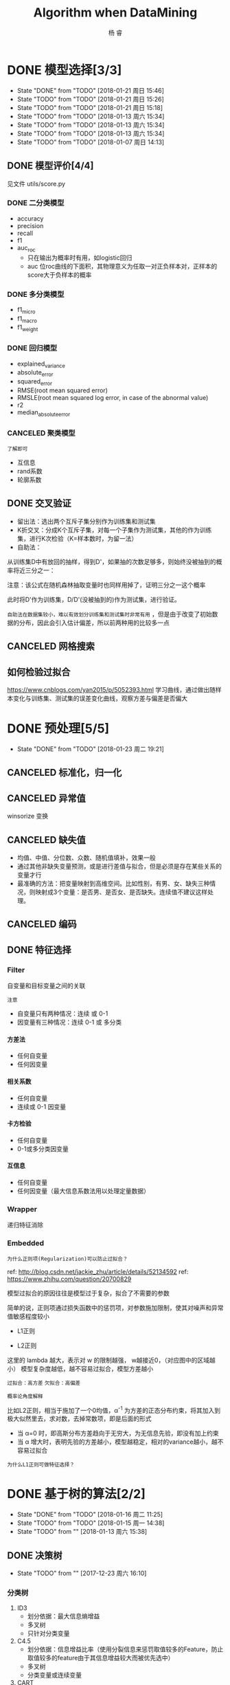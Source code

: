 #+LATEX_HEADER: \newenvironment{lequation}{\begin{equation}\Large}{\end{equation}}
#+ATTR_LATEX: :width 5cm :options angle=90
#+TITLE: Algorithm when DataMining
#+AUTHOR: 杨 睿
#+EMAIL: yangruipis@163.com
#+KEYWORDS: Machine Learning
#+OPTIONS: H:4 toc:t 


* DONE 模型选择[3/3]
- State "DONE"       from "TODO"       [2018-01-21 周日 15:46]
- State "TODO"       from "TODO"       [2018-01-21 周日 15:26]
- State "TODO"       from "TODO"       [2018-01-21 周日 15:18]
- State "TODO"       from "TODO"       [2018-01-13 周六 15:34]
- State "TODO"       from "TODO"       [2018-01-13 周六 15:34]
- State "TODO"       from "TODO"       [2018-01-13 周六 15:34]
- State "TODO"       from "TODO"       [2018-01-07 周日 14:13]

** DONE 模型评价[4/4]
见文件 utils/score.py
*** DONE 二分类模型
- accuracy
- precision
- recall
- f1
- auc_roc
  - 只在输出为概率时有用，如logistic回归
  - auc 位roc曲线的下面积，其物理意义为任取一对正负样本对，正样本的score大于负样本的概率

*** DONE 多分类模型
- f1_micro
- f1_macro
- f1_weight
*** DONE 回归模型
DEADLINE: <2018-01-06 周六>
    - explained_variance
    - absolute_error
    - squared_error
    - RMSE(root mean squared error)
    - RMSLE(root mean squared log error, in case of the abnormal value)
    - r2
    - median_absolute_error
*** CANCELED 聚类模型
~了解即可~
- 互信息
- rand系数
- 轮廓系数
** DONE 交叉验证
- 留出法：选出两个互斥子集分别作为训练集和测试集
- K折交叉：分成K个互斥子集，对每一个子集作为测试集，其他的作为训练集，进行K次检验（K=样本数时，为留一法）
- 自助法：
从训练集D中有放回的抽样，得到D'，如果抽的次数足够多，则始终没被抽到的概率将近三分之一：

\begin{eqnarray}
\nonumber
\lim_{m\rightarrow \infty} ( 1- \frac{1}{m}) ^ m \rightarrow \frac{1}{e} = 0.368
\end{eqnarray}

注意：该公式在随机森林抽取变量时也同样用掉了，证明三分之一这个概率

此时将D'作为训练集，D/D'(没被抽到的)作为测试集，进行验证。

~自助法在数据集较小，难以有效划分训练集和测试集时非常有用~ ，但是由于改变了初始数据的分布，因此会引入估计偏差，所以前两种用的比较多一点

** CANCELED 网格搜索

** 如何检验过拟合
https://www.cnblogs.com/yan2015/p/5052393.html
学习曲线，通过做出随样本变化与训练集、测试集的误差变化曲线，观察方差与偏差是否偏大
* DONE 预处理[5/5]
- State "DONE"       from "TODO"       [2018-01-23 周二 19:21]
** CANCELED 标准化，归一化
** CANCELED 异常值
winsorize 变换
** CANCELED 缺失值
- 均值、中值、分位数、众数、随机值填补，效果一般
- 通过其他非缺失变量预测，或是进行差值与拟合，但是必须是存在某些关系的变量才行
- 最准确的方法：把变量映射到高维空间。比如性别，有男、女、缺失三种情况，则映射成3个变量：是否男、是否女、是否缺失。连续值不建议这样处理。
** CANCELED 编码
** DONE 特征选择
*** Filter
自变量和目标变量之间的关联

=注意=

- 自变量只有两种情况：连续 或 0-1
- 因变量有三种情况：连续  0-1 或 多分类

**** 方差法
- 任何自变量
- 任何因变量
**** 相关系数
- 任何自变量
- 连续或 0-1 因变量
**** 卡方检验
- 任何自变量
- 0-1或多分类因变量
**** 互信息
- 任何自变量
- 任何因变量（最大信息系数法用以处理定量数据）

*** Wrapper
递归特征消除
*** Embedded
=为什么正则项(Regularization)可以防止过拟合？=

ref: http://blog.csdn.net/jackie_zhu/article/details/52134592
ref: https://www.zhihu.com/question/20700829

模型过拟合的原因往往是模型过于复杂，拟合了不需要的参数

简单的说，正则项通过损失函数中的惩罚项，对参数施加限制，使其对噪声和异常值敏感程度较小

- L1正则

\begin{eqnarray}
\nonumber
J = \frac{1}{N}\sum_{i=1}^N (f(x_i) - y_i)^2 + \lambda \sum_{i=1}^N ||w||
\end{eqnarray}

- L2正则

\begin{eqnarray}
\nonumber
J = \frac{1}{N}\sum_{i=1}^N (f(x_i) - y_i)^2 + \lambda \sum_{i=1}^N ||w||^2
\end{eqnarray}


这里的 lambda 越大，表示对 w 的限制越强， w越接近0，（对应图中的区域越小） 模型复杂度越低，越不容易过拟合，模型方差越小

~过拟合：高方差~
~欠拟合：高偏差~

=概率论角度解释=

比如L2正则，相当于施加了一个0均值，α^-1 为方差的正态分布约束，将其加入到极大似然里去，求对数，去掉常数项，即是后面的形式

- 当 α=0 时，即高斯分布方差趋向于无穷大，为无信息先验，即没有加上约束
- 当 α 增大时，表明先验的方差越小，模型越稳定，相对的variance越小，越不容易过拟合

[[file:pics/ridge.png]]


=为什么L1正则可做特征选择？=

[[file:pics/lasso.png]]

* DONE 基于树的算法[2/2]
- State "DONE"       from "TODO"       [2018-01-16 周二 11:25]
- State "TODO"       from "TODO"       [2018-01-15 周一 14:38]
- State "TODO"       from ""           [2018-01-13 周六 15:38]
** DONE 决策树
- State "TODO"       from ""           [2017-12-23 周六 16:10]
[[file:pics/decision_tree.png]]


*** 分类树

[[file:pics/tree2.png]]

1. ID3 
   - 划分依据：最大信息熵增益
   - 多叉树
   - 只针对分类变量
2. C4.5 
   - 划分依据：信息增益比率（使用分裂信息来惩罚取值较多的Feature，防止取值较多的feature由于其信息增益较大而被优先选中）
   - 多叉树
   - 分类变量或连续变量
3. CART
   - 根据基尼系数划分
   - 二叉树
   - 分类变量或连续变量

*** 回归树

回归树本质上与分类树类似，只不过每一个分支节点和叶节点，都会得到一个因变量的预测值，并通过该预测值得到估计的均方误差，用来判断分类的结果，作为划分依据

*** TODO 剪枝
- State "TODO"       from ""           [2018-01-15 周一 14:38]

** DONE 随机森林
*** 概述
什么是随机森林：

- 森林：根据集成学习(Ensemble Learning)的思想，通过多个决策树进行分类，最终结果由多个决策树结果投票得到
- 随机：决策树的训练样本是从原始训练集中随机得到的：
  - 原始训练集的总样本数为N，而每棵树的随机训练集的样本数也为N，但是是从原始样本中有放回抽N次得到的(bootstrap)
  - 原始训练集的总特征数为M，而每棵树的随机训练集的特征数为m(m<=M)，从原始样本的M个特征中随机无放回的抽取，m为随机森林唯一的超参数

=为什么抽取样本时是有放回的= 如果不是有放回抽样，则每颗树的训练样本都是一样的（如果抽N个）、或者是高度相关的（如果抽n(n<N)个样本，此时至少有(2*n-N)个样本是一样的） 

=袋外误差=
数据中总有1/3的样本未抽到，这个是袋外数据(out of bag, oob)，用训练好的模型估算袋外数据的误差，可以证明该误差是测试数据的无偏估计。

=随机森林的错误率和两个因素有关：=
1. 两颗树样本的相关性越大，错误率越大
2. 每个树的分类能力越强，整个森林的错误率越小

参数m的增加将导致树之间的相关性和树的分类能力同时增加，而m的减小也会导致两者同时减小，因此 ~如何确定m非常关键~


*** 优缺点
**** 优点
1. 在当前所有算法中，具有极好的准确率
2. 能够有效地运行在大数据集上
3. 能够处理具有高维特征的输入样本，而且不需要降维
4. 能够评估各个特征在分类问题上的重要性
5. 在生成过程中，能够获取到内部生成误差的一种无偏估计
6. 对于缺省值问题也能够获得很好得结果
7. 需要调的参数非常少
8. 几乎不会有过拟合的问题，因为它相当于已经在内部进行了交叉验证（Breiman，2001），然而这点尚有争议（Elith and 
Graham，2009）。
9. 不需要顾忌多重共线性

**** 缺点
1. 对于回归问题表现不好，无法给出连续的预测，并且只能在训练集因变量的范围内进行预测
2. 对于许多统计建模者来说，随机森林给人的感觉像是一个 =黑盒子=
3. 对于非平衡数据集效果不好，倾向于类别较多的值

**** 为什么随机森林不存在过拟合问题
1. 随机的样本和随机的特征使得模型不易陷入过拟合，具有较强的抗噪能力
2. 无需通过交叉验证对其误差进行估计，它可以在内部进行评估，通过oob估计得到误差的无偏估计：
  1) 对每个样本，计算它作为oob样本的树对它的分类情况（约1/3的树）；
  2) 然后以简单多数投票作为该样本的分类结果；
　3) 最后用误分个数占样本总数的比率作为随机森林的oob误分率。
~oob误分率是随机森林泛化误差的一个无偏估计，它的结果近似于需要大量计算的k折交叉验证。~

*** 实现

* DONE KNN相关算法[2/2]
- State "DONE"       from "TODO"       [2018-01-07 周日 20:10]
- State "TODO"       from "TODO"       [2018-01-07 周日 20:10]
- State "TODO"       from "TODO"       [2018-01-04 周四 14:31]
- State "TODO"       from ""           [2018-01-04 周四 14:31]
** DONE KNN

*** 模型

简述： 根据离待分类点距离最近的K个点的label，确定待分类点的label。

**** 三要素
- 训练集
- 距离度量
- K值

当三要素确定后，分类结果可以唯一确定。

**** 距离度量
- 明可夫斯基距离 $\sqrt[p]{\sum_{l=1}^n |x_i^{(l)} - x_j^{(l)}|^p}$ (p范数)
- 欧式距离 p = 2 
- 曼哈顿距离 p = 1
- 最大值距离, p = inf, $\max_{l} |x_i^{(l)} - x_j^{(l)}|$
- 最小值距离，p = -inf, $\min_{l} |x_i^{(l)} - x_j^{(l)}|$
**** K值的选择

- K值较小：
  + 学习的近似误差(approximation error)减小，只有相近的点才会起到作用
  + 学习的估计误差(estimation error)增大，对近邻的点过于敏感，容易过拟合
- K值增大：
  + 与上面刚好相反，意味着模型变简单，容易欠拟合

在实际应用中，K一般取一个较小的值，然后通过交叉验证法来取最佳K值

*** 分类的规则

KNN算法中的分类决策规则往往是多数表决

*多数表决等价于经验风险最小化* 《统计学习方法》(P40)
*** 代码实现


** DONE KD树
- 用原始数据生成一颗平衡二叉树，对数据进行保存于索引
- 维度越接近样本数时，效率越低，越接近于KNN
- 找最近邻需要通过二叉搜索和 *回溯* 算法
  1. 从root节点开始，DFS搜索直到叶子节点，同时在stack中顺序存储已经访问的节点。
  2. 如果搜索到叶子节点，当前的叶子节点被设为最近邻节点。
  3. 然后通过stack回溯:
  4. 如果当前点的距离比最近邻点距离近，更新最近邻节点.
  5. 然后检查以最近距离为半径的圆是否和父节点的超平面相交.
  6. 如果相交，则必须到父节点的另外一侧，用同样的DFS搜索法，开始检查最近邻节点。
  7. 如果不相交，则继续往上回溯，而父节点的另一侧子节点都被淘汰，不再考虑的范围中.
  8. 当搜索回到root节点时，搜索完成，得到最近邻节点。
- 算法复杂度分析：
| Algorithm | Average | Worst |
|-----------+---------+-------|
| Space     | O(n)    | O(n)  |
| Search    | O(logn) | O(n)  |
| Insert    | O(logn) | O(n)  |
| Delete    | O(logn) | O(n)  |
- 当考虑K近邻时，可以维护一个近邻的优先队列（见[[https://en.wikipedia.org/wiki/K-d_tree][wiki_KDTree]])

* DONE Logistic[3/3]
- State "DONE"       from "TODO"       [2018-01-16 周二 11:29]
- State "TODO"       from "DONE"       [2018-01-13 周六 15:40]
- State "DONE"       from "DONE"       [2018-01-13 周六 15:40]
- State "DONE"       from ""           [2018-01-13 周六 15:40]
** DONE 理论 

ref : http://blog.csdn.net/zjuPeco/article/details/77165974
*** sigmoid函数

\begin{eqnarray}
\nonumber
f(x) = \frac{1}{1+e^{-x}} 
\end{eqnarray}

将(-inf, inf)定义域映射到(0,1)值域，与之类似的还有tan函数。

sigmoid的重要性质：

$$
f'(x) = f(x)(1-f(x))
$$

对于logfistic回归模型，考虑 $x=(1, x_1, x_2,...,x_n)$ ，设条件概率 $P(y=1|x)=p$ ，则logistic回归模型为：
\begin{eqnarray}
\nonumber
P(y=1|x) = \frac{1}{1+e^{-g(x)}} 
\end{eqnarray}
其中：
\begin{eqnarray}
\nonumber
g(x) = w^T x 
\end{eqnarray}

那么相反，在x条件下不发生的概率为 \[ P(y=0|x)=1-p=1-P(y=1|x) \] ，所以，
\begin{eqnarray}
\nonumber
P(y=0|x) = 1 - \frac{1}{1+e^{-g(x)}} = \frac{1}{1+e^{g(x)}}
\end{eqnarray}

所以事件发生于不发生的概率比为：

\begin{eqnarray}
\nonumber
\frac{P(y=1|x)}{P(y=0|x)} = e^{g(x)}
\end{eqnarray}

两边取对数得到：


\begin{eqnarray}
\nonumber
log(\frac{p}{1-p}) = g(x) = w^T x
\end{eqnarray}

*** 估计方法

首先当然我们想到的是最小二乘估计，模仿线性回归，令残差平方和作为损失函数：

**** 最小二乘估计

损失函数为：

\begin{eqnarray}
\nonumber
j(w) = \sum_i \frac{1}{2} (\phi(g(x_i)) - y_i)^2
\end{eqnarray}

其中 $\phi()$ 为sigmoid函数， 此时发现损失函数非凸，导致存在较多的局部最小值，难以求解

**** 极大似然估计

将上文中的 $P(y=i|x), i \in {0,1}$ 写成一般形式：

\begin{eqnarray}
\nonumber
P(y|x,w) = \phi(g(x))^y (1 - \phi(g(x)))^{(1-y)}
\end{eqnarray}

对于每一个样本，极大似然估计假设其独立同分布，则将每个样本概率相乘，可得其联合概率（似然值），为了方便计算，我们对似然值取对数，同时另z = g(x)：

\begin{eqnarray}
\nonumber
log(L(w)) = \sum_{i=1}^n (y^{(i)} ln(\phi(z^{(i)})) + (1-y^{(i)})(1 - ln(\phi(z^{(i)})))
\end{eqnarray}

此时要取似然函数的最大值，而为了与损失函数对应，因此我们在左右两侧加上负号，得到损失函数：

$$
J(w) = -log(L(w))
$$

=注意，这里就是为什么logistic回归要用对数损失而不是平方损失=

此时损失函数见下图，如果样本值为1，则sigmoid函数值越接近1，损失越小

[[file:pics/logistic_loss.png]]

*** 求解
**** 梯度下降 （gradient descent）
梯度方向即函数变化最快的方向，沿着梯度方向寻找更容易找到函数的最大值，而沿着梯度想法的方向寻找更容易找到最小值

sigmoid函数有着如下优良的性质，因此求导非常容易
\begin{eqnarray}
\phi ' (z) = \phi (z) (1 - \phi(z))
\end{eqnarray}

对于梯度下降，我们需要求损失函数在参数向量一个分量上的偏导数，用以更新参数向量：


\begin{eqnarray}
\frac{\partial J(w)}{\partial w_j} = - \sum_{i=1}^n (y^{(i)} \frac{1}{\phi(z^{(i)})} - (1 - y^{(i)}) \frac{1}{1 - \phi(z^{(i)})}) \frac{\partial \phi(z^{(i)})} {w_i}
\end{eqnarray}

而根据sigmoid的性质，可得：

\begin{eqnarray}
\nonumber
\frac{\partial \phi(z^{(i)})}{w_i} = \phi'(z^{(i)}) \frac{\partial z^{(i)}}{\partial w_i}
\end{eqnarray}

综上带入，即可得到较为简化的梯度函数：

\begin{eqnarray}
\nonumber
w_j := w_j - \eta \frac{\partial J(w)}{\partial w_i} = w_j + \eta \sum_{i=1}^n (y^{(i)} - \phi(z^{(i)})) x_j^{(i)}
\end{eqnarray}

**** 随机梯度下降（stochastic gradient descent）
梯度下降的公式中可以看出，在样本量非常大，即 n->inf 时，每次更新权重会非常耗时，随机梯度下降即是为了解决此问题提出的

随机梯度下降是指每次更新权重时随机选出一个样本进行，而不是之前的全样本计算然后加总

=随机梯度下降加速= 对梯度下降重新建模：$w := m * w - \eta ()$，m表示动量（ ~Momentum~ ），物理意义为摩擦力，为了防止参数在谷底不能停止的情况，一般在一开始将m设为0.5，在一定的迭代次数后不断增加，最后到0.99。

在实践中，一般采取SGD + momentum的方式
**** 小批量梯度下降（mini-batch gradient descent）
不使用全样本，而是每次抽取一定数量的样本

**** 学习率更新
- 逐步降低（Step decay），即经过一定迭代次数后将学习率乘以一个小的衰减因子。典型的做法包括经过5次迭代（epoch）后学习率乘以0.5，或者20次迭代后乘以0.1。
- 指数衰减（Exponential decay），其数学表达式可以表示为：α=α0e−kt，其中，α0和k是需要设置的超参数，t是迭代次数。
- 倒数衰减（1/t decay），其数学表达式可以表示为：α=α0/(1+kt)，其中，α0和k是需要设置的超参数，t是迭代次数。

实践中发现逐步衰减的效果优于另外两种方法，一方面在于其需要设置的超参数数量少，另一方面其可解释性也强于另两种方法。
**** 拟牛顿法
上述所有方法都是一阶更新方法，而加速的另外一种思路是利用二阶更新方法，包括牛顿法、拟牛顿法(http://blog.csdn.net/itplus/article/details/21897443)等等（这里要用到Hessian矩阵，对内存要求较高）。

** DONE 实现
见mysimlpelogit.py
** DONE 多元logistic情况（Multinormal）
如果存在多个分类，那么可以训练多个分类器，一类一个，每一个训练样本都只属于下面两类：“是这类”和“不是这类”。训练的时候也是训练N套参数。

对于一个测试样本，带入每一个分类器计算一遍概率，以概率最大的分类有效。








* DONE 基于贝叶斯的算法
- State "DONE"       from ""           [2018-01-17 周三 12:58]
** 朴素贝叶斯
ref:西瓜书
*** 贝叶斯模型简介
- 判别式模型(discriminative models)：直接对P(Y|X)建模，来预测Y，包括决策树，BP神经网络，支持向量机
- 生成式模型(generative models): 先对联合概率分布P(X, Y)建模，再由此获得P(Y|X)，包括贝叶斯模型

贝叶斯公式为（ =此处贝叶斯公式的分母由全概率公式推导得到= ）:

\begin{eqnarray}
\nonumber
P(Y|X) = \frac{P(Y) P(X|Y)}{P(X)}
\end{eqnarray}

P(Y)为先验概率；P(X|Y)为样本对标记的条件概率，又称为似然；P(X)为用于归一化的“证据”(evidence)因子。因此估计P(Y|X)的问题变为如何估计P(Y)和P(X|Y)。

- P(Y)的估计：根据大数定律，当训练集包含充足的独立同分布样本时，可以通过样本频率估计总体概率
- P(X|Y)的估计：当训练集维度很高时，往往存在极多种可能，导致很多概率稀疏，因此有着较大的困难

*** 朴素贝叶斯模型的提出
为了克服P(X|Y)在有限样本下估计困难的问题，提出“属性条件独立性假设”，即每个属性独立的对分类结果产生影响

=贝叶斯公式分母对于所有类别来说是常数=: 因为给定类别下只要比较正的概率和负的概率谁大即可，而正负概率的分母相等


由于对每个类别来说，P(X)是相同的，因此我们得到朴素贝叶斯判定准则：

\begin{eqnarray}
\nonumber
h_{nb}(x) = \max_{y \in Y} P(y) \prod\limits_{i=1}^{d} P(x_i|y)
\end{eqnarray}

其中，d为属性数，x_i为第i个属性的取值，y为标签的类别，Y为标签的集合，此时x_i的取值是我们要预测的测试样本的取值

- 标签的先验概率可以非常容易的得到：

\begin{eqnarray}
\nonumber
P(y) = \frac{|D_y|}{|D|}
\end{eqnarray}

其中|D_y|为第y类样本的数目，|D|为全样本数目

- 条件概率P(x_i | y)可以估计为：

\begin{eqnarray}
\nonumber
P(x_i|y) = \frac{|D_{y,x_i}|}{|D_y|}
\end{eqnarray}

其中|D_{y,x_i}|表示在D_y 中，第i个属性取值为x_i的样本个数

- 对于连续属性，假定服从正态分布，利用样本可以估计出第y类样本该属性的均值和标准差，在根据该属性的取值和正态分布密度函数，得到其概率。

*** 拉普拉斯平滑

=为何要平滑=

当某一类别下某属性的取值并没有观测到，这并不意味着其概率为0，但是会导致整个概率等于0，因此需要进行平滑使其非常小但是不为0。

=什么是拉普拉斯平滑=

\begin{eqnarray}
\nonumber
\hat{P(y)} = \frac{|D_y| + 1}{|D| + N}
\end{eqnarray}

\begin{eqnarray}
\nonumber
\hat{P(x_i | c)} = \frac{|D_{y, x_i}| + 1}{|D_c| + N_i}
\end{eqnarray}

其中，N表示y所有的类别数，N_i表示第i个属性所有的类别数。

** 最小错误率贝叶斯
根据贝叶斯公式：

\begin{eqnarray}
\nonumber
p(w_i|x) = \frac{p(x|w_i)p(w_i)}{p(x)}
\end{eqnarray}

其中w_i 表示第i个类别， $p(w_i)$ 表示第i个类别的先验概率，可由样本得到， $p(x|w_i)$ 为x的似然，根据概率密度函数推得，而我们就是要使得 $p(w_i|x)$ 最大

对每个类别w_i，以及多维变量x，我们有:

\begin{eqnarray}
\nonumber
p(x|w_i) = \frac{1}{\sqrt[d]{2 \pi} |\Sigma_i|^{1/2}} e^{-1/2 (x-\mu_i)^T \Sigma_i^{-1} (x - \mu_i)}
\end{eqnarray}

其中 $\Sigma_i$ 表示第i个类别样本的协方差矩阵,|sigma|表示行列式的值，$\mu_i$ 表示均值矩阵，d表示x的维度。
上述方程分两个步骤：
1. 参数的估计，包括 \mu_i 和 \sigma_i，这是模型的训练过程
2. 概率密度的计算，即带入新的x，根据第1步得到的参数，计算上式，这是模型的预测过程

** 最小风险贝叶斯

在最小错误率贝叶斯基础上，乘上对于该类别采取i措施后的损失 \lambda(\lapha_i, w_j) ，i为第i种决策，w_j为第j个类别


\begin{eqnarray}
\nonumber
\alpha = \min_i R(\alpha_i|x) = \min_i \sum_j \lambda(\alpha_i,w_j) p(w_j|x)
\end{eqnarray}

广义的最小风险贝叶斯，只要得到 p(w_j|x)即可，无需通过最小错误率贝叶斯得到。

举个栗子：
$\lambda_{1,1}, \lambda_{1,2}, \lambda_{2,1}, \lambda_{2,2}$ 分别表示将第一类判为第一类，将第二类判为第一类、将第一类判为第二类等等等的损失。
那么
\begin{eqnarray}
\nonumber
R(\alpha_1|x) = \sum_{j=1}^2 \lambda_{1,j} P(w_j|x) \\
R(\alpha_2|x) = \sum_{j=1}^2 \lambda_{2,j} P(w_j|x) 
\end{eqnarray}

如果前者大于后者，说明将x分给第一类的损失要大于分给第二类的损失，那么我们就将其判为第二类。



** 半朴素贝叶斯
半朴素贝叶斯打破了变量之间相互独立的假定，同时提出了 =独依赖估计(One-Dependent Estimator)= 策略，即假设每个变量只和一个父属性有关，即：

\begin{eqnarray}
\nonumber
P(Y|X) \propto P(Y) \prod\limits_{i=1}^{d} P(x_i|Y, pa_i)
\end{eqnarray}

其中pa_i为x_i所依赖的父属性，该式求解方法与之前类似，关键是如何合理的得到pa_i，目前有如下几种方法：

1. ~SPODE~ (Super-Parent One-Dependent Estimator):假定所有属性都依赖于一个父属性（超父），通过交验证方法来确定该超父
2. ~TAN~ (Tree Augmented Naive Bayes):在最大加权生成树的基础上，通过以下步骤确定依赖关系：
   - 计算任意两个属性之间的条件互信息I(x_i, x_j|Y)
   - 以属性为节点构建完全图，任意两个节点间边的权重设为该完全互信息
   - 构建此完全图的最大加权生成树，挑选根变量，将边变为有向边
   - 加入类别结点y，增加从y到每个属性的有向边
3. ~AODE~ (Average ODE):将每个结点作为超父来构建SPODE，通过集成学习进行估计

** 贝叶斯网络
略
* DONE EM算法
- State "DONE"       from ""           [2018-01-17 周三 13:30]
** 简介
由于实际观测中存在属性未知的情况，针对这种“未观测”变量，EM算法此时被用来对模型的“隐变量”进行有效的估计。

EM算法是一种 ~迭代式~ 算法， 他的基本想法是：
1. 如果参数已知，则可以根据训练数据推断出最优隐变量（E步）
2. 如果隐变量的值已知，则可以方便的对参数进行极大似然估计（M步）

EM算法交替上述两个步骤，直至收敛，得到最优隐变量和参数

是一种 ~非梯度~ 的优化算法

* DONE 集成学习
- State "DONE"       from "TODO"       [2018-01-22 周一 16:29]
- State "TODO"       from ""           [2018-01-19 周五 10:54]

** 理论

(泛化能力弱 <--> 偏差高、方差大)

每个基分类器错误率为 epsilon，基分类器有如下两类：
- 弱基分类器：偏差高（准确度低），方差小（抗过拟合，更简单）
- 强基分类器：偏差低，方差大

~假设基分类器错误率相互独立~ ，由Hoeffding不等式可知，集成的错误率为：


\begin{eqnarray}
\nonumber
p(H(x) \neq f(x)) = \sum_{k=0}^{[T/2]} C_T^k (1 - \epsilon)^k \epsilon^{(1-k)} \le exp(-\frac{1}{2} T (1-2\epsilon)^2)

\end{eqnarray}

所以当学习器够多时，错误率时接近于0的，但是注意前提！

因此，问题的核心即是： ~如何产生“好而不同”的个体学习器~

目前集成学习可以分成如下两类

*** Boosting方法

=代表算法： AdaBoost, GBDT=

bosting采用的是弱基分类器，主要关注降低偏差， 证明见：https://www.zhihu.com/question/29036379

基本思想： 通过对之前训练集进行调整，使之前错分的样本更加受到关注，然后在训练下一个模型，知道学习器数目达到事先制定的值T，最终对T个基学习器进行加权结合。

Boosting方法要求基学习器对特定数据分布（数据权重）进行学习，主要有两种方法：
- 对于可以接受权重参数的基分类器，采用re-weighting方法，每次训练更新样本权重
- 对于无法接受权重参数的基分类器，采用re-sampling方法，每次学习基于数据分布（权重）进行采样，用采样样本进行训练

=re-weighting 和 re-sampling 对比=
boosing每一轮都要检查当前分类器是否满足基本条件（比如检查是否比之前的更好），re-weighting如果不满足，则直接跳出，可能分类器数目未达到T，使效果不好；而re-sampling方法如果不满足，则可以重新抽样，再训练分类器，直至满足未知，因此更稳健。

**** Adaboost算法

~核心思想是让误分类的点权重变高，从而加大分错的惩罚~
adaboost算法仅仅提供框架，伪代码如下

[[file:pics/adaboost.png]]

优点：
1. adaboost是一种有很高精度的分类器
2. 可以使用各种方法构建子分类器，adaboost算法提供的是框架
3. 当使用简单分类器时，计算出的结果是可以理解的。而且弱分类器构造极其简单
4. 简单，不用做特征筛选
5. 不用担心overfitting！

**** GBDT(Gradient Boosting Decision Tree)
ref:
https://www.jianshu.com/p/005a4e6ac775
https://www.zhihu.com/question/29036379 （更为详细）
https://www.cnblogs.com/pinard/p/6140514.html (最好）

理解如下概念：
1. 回归树       比如CART，以平方损失作为划分标准，在每一个连续值中迭代出最优划分，预测值为当前节点的均值
2. 提升树       当采用平方误差损失函数时，每一棵回归树学习的是之前所有树的结论和残差，提升树即是整个迭代过程生成的回归树的累加。
3. ~梯度提升树GBDT~

对于一般损失函数， =每一步优化没有那么容易？= 比如说绝对损失和Huber损失，针对这一问题，Freidman提出了梯度提升算法：

用最速下降的近似方法，即利用损失函数的负梯度在当前模型的值，作为回归问题中提升树算法的残差的近似值，拟合一个回归树


下式表明，残差事实上是最小均方损失的反向梯度：
\begin{eqnarray}
\nonumber
- \frac{\partial (\frac{1}{2} * (y - F_{i-1}(x))^2)}{\partial F(x)} = y - F_{i-1}(x)
\end{eqnarray}


=步骤=

1、初始化，估计使损失函数极小化的常数值，它是只有一个根节点的树，即gamma是一个常数值。
2、
（a）计算损失函数的负梯度在当前模型的值，将它作为残差的估计
（b）估计回归树叶节点区域，以拟合残差的近似值
（c）利用线性搜索估计叶节点区域的值，使损失函数极小化
（d）更新回归树
3、 得到输出的最终模型 f(x)

伪代码如下：

[[file:pics/gbdt.png]]


=可以证明， Gradient Boosting相当于二分类的Adaboost算法， 而指数损失仅可用于二分类的情况=

*** bagging

=代表算法：随机森林=

bagging通过随机生成多个互相之间尽可能有较大差异的分类器，同时保证每个分类器的效果，最终进行整合。

算法复杂度为 T(O(N)+O(s)) 约等于O(N) N为样本总数， 非常高效，可并行

可以通过 “袋外估计” 对泛化误差进行无偏的估计

Bagging主要关注降低方差，基分类器应当为 ~强基分类器（低偏差，高方差）~  因此在不剪枝决策树、神经网络等易受样本干扰的学习器上效果更为明显



*** 为什么说bagging减少variance，而boosting减少bias
ref: https://www.zhihu.com/question/26760839

** 相关包学习
*** GBDT
sklearn下面
如何调参：
ref: http://www.alliedjeep.com/147311.htm
*** XGBoost
=安装：= 直接pip whl文件安装，注意numpy需要mkl版本的，见 https://www.lfd.uci.edu/~gohlke/pythonlibs/#xgboost

=与GBDT区别：=

ref: http://blog.csdn.net/sb19931201/article/details/52557382

1.传统GBDT以CART作为基分类器，xgboost还支持线性分类器，这个时候xgboost相当于带L1和L2正则化项的逻辑斯蒂回归（分类问题）或者线性回归（回归问题）。 —可以通过booster [default=gbtree]设置参数:gbtree: tree-based models/gblinear: linear models

2.传统GBDT在优化时只用到一阶导数信息，xgboost则对代价函数进行了二阶泰勒展开，同时用到了一阶和二阶导数。顺便提一下，xgboost工具支持自定义代价函数，只要函数可一阶和二阶求导。 —对损失函数做了改进（泰勒展开，一阶信息g和二阶信息h,上一章节有做介绍）

3.xgboost在代价函数里加入了正则项，用于控制模型的复杂度。正则项里包含了树的叶子节点个数、每个叶子节点上输出的score的L2模的平方和。从Bias-variance tradeoff角度来讲，正则项降低了模型variance，使学习出来的模型更加简单，防止过拟合，这也是xgboost优于传统GBDT的一个特性 
—正则化包括了两个部分，都是为了防止过拟合，剪枝是都有的，叶子结点输出L2平滑是新增的。

4.shrinkage and column subsampling —还是为了防止过拟合，论文2.3节有介绍，这里答主已概括的非常到位

5. 。。。

* TODO HMM、判别分析、条件随机场、混合高斯
** TODO HMM
- State "TODO"       from ""           [2018-03-30 周五 09:56]

=概率图= 模型的一种，概率图模型包括了半朴素贝叶斯和贝叶斯网络

=前提=
- 隐含状态必须离散
- 显示状态可以离散也可以连续

=三个假设=
1. 有限历史性假设
2. 齐次性假设（状态和具体时间无关）
3. 输出独立性假设（输出仅与当前状态有关）

=三个主要问题=
1. 评估问题
已知模型参数，包括了隐状态转移矩阵和显状态转移矩阵，以及概率图初始状态PGM，求某一观测序列发生的概率
算法：前向算法
2. 解码问题
给定观测序列和模型，找到一个最合适的状态序列解释观测序列
算法：Viterbi算法
3. 学习（训练）问题
如何调整模型参数得到概率最大的观测序列

** 判别分析


ref: https://blog.csdn.net/daunxx/article/details/51881956

根据假设的条件分布P(x|y)寻找决策面，我们知道：

\begin{eqnarray}
\nonumber
P(y=i|x) = \frac{f(x|y=i) \pi_{y=i}}{\sum_j f(x|y=j) \pi_{y=j}}
\end{eqnarray}

分类器的差异表现在 f(x|y=i)的分布函数假定不同

~上述公式只针对生成式模型~

*** LDA
又叫Fisher判别，其假设f(x|y=i)为均值不同，方差相同的正态分布，可以用来降维

=有监督学习=

实现方法：
- 最大化类间距
- 最小化类内聚
*** GDA
高斯判别分析GDA是LDA的核变换后的版本

*** 二次判别分析QDA
假设f(x|y=i)服从均值不同，方差也不同的正态分布


** 条件随机场CRF
概率图模型的一种，判别式模型，借助马尔科夫无向图

** 混合高斯模型GMM
半监督（由于标记样本成本高昂，因此半监督学习同时利用标记的样本和未标记的样本），生成式，EM算法进行估计

估计过程和k-means非常类似，只不过初始值时正态分布参数而不是聚类中心点

* TODO 支持向量机[5/6]
- State "TODO"       from "TODO"       [2018-01-21 周日 15:09]
** DONE 线性可分支持向量机与对偶方法

线性可分支持向量机是指通过一个超平面可以完全将两个类别区分开（过于理想的情况，仅帮助推导与理解）

*** 对偶问题
对于上述优化，可以直接用凸二次规划的计算包来解，但是为了更高效，可以将其转为对偶问题来解：

对上式每条约束添加拉格朗日乘子，得到拉格朗日函数：

\begin{eqnarray}
L(w, b, \alpha) = \frac{1}{2}||w||^2 + \sum_{i=1}^N \alpha_i (1 - y ^{(i)} (w^T x ^{(i)} +b))
\end{eqnarray}

分别对w和b求偏导，可以得到：

\begin{eqnarray}
\nonumber
w = \sum_{i=1}^N \alpha_i  y_i x_i \\
\nonumber
0 = \sum_{i=1}^N \alpha_i y_i
\end{eqnarray}
将上式带入（1）式，将w和b消去，即可得到该问题的对偶问题：
[[file:pics/svm_2.png]]


\begin{eqnarray}
\nonumber
&\min_{\alpha}& \frac{1}{2} \sum_{i=1}^N \sum_{j=1}^N \alpha_i \alpha_j y_i y_j x_i^T x_j - \sum_{i=1}^N \alpha_i \\
\nonumber
&s.t.& \ \sum_{i=1}^N \alpha_i y_i = 0 \\
&\ & \alpha_i > 0, \ i = 1,2,...,N
\end{eqnarray}

求解上述优化需要用到SMO(Sequential Minimal Optimization)算法，在这之前需要先了解KKT条件


*** KKT条件(Karush-Kuhn-Tucker, 库恩塔克条件)

针对非等式约束的优化问题，我们将其写为：

\begin{eqnarray}
\nonumber
&\min& f(X)\\
\nonumber
&s.t.& h_j(X) = 0, j=1,2,...,p \\
\nonumber
& \ \ & g_k(X) \le 0, k = 1,2,...q
\end{eqnarray}

其中p和q分别为等式和不等式约束的个数，则可以定义不等式约束下的拉格朗日函数L：

\begin{eqnarray}
\nonumber
L(X, \lambda, \alpha) = f(X) + \sum_{j=1}^p \lambda_j h_j(X) + \sum_{k=1}^q \alpha_k g_k(X)
\end{eqnarray}

则KKT条
件为：
\begin{eqnarray}
\frac{\partial L}{\partial X} |_{X=X^*} = 0 \\
\lambda_j \neq 0 \\
\alpha_k \ge 0 \\
\alpha_k g_k(X^*) =0 \\
h_j(X^*) = 0 \\
g_k(X^*) \le 0
\end{eqnarray}

其中，(1)是对拉格朗日函数取极值时候带来的一个必要条件，(2)是拉格朗日系数约束（同等式情况），(3)是不等式约束情况，(4)是互补松弛条件，(5)、(6)是原约束条件。


=在支持向量机中如何使用KKT条件=

（这一块很多书上讲的都不是非常详细，所以需要自己理解）

~注意~ ：针对未对偶之前的优化函数，可以写成标准形式：


\begin{eqnarray}
\nonumber
&\min& \frac{1}{2} ||w||^2 \\
\nonumber
&s.t.& \ 1- y ^{(i)} (w^T x ^{(i)} +b) \le 0, \ i = 1,2,...,N
\end{eqnarray}

对应KKT条件中的不等式约束 $g_i(X) = 1 - y ^{(i)} (w^T x ^{(i)} + b)$ ，而 alpha_i 即为其对偶问题的决策变量，因此有：

\begin{eqnarray}
\alpha_i \ge 0 \\
1 - y ^{(i)} (w^T x ^{(i)} + b) \le 0 \\
\alpha_i (1 - y ^{(i)} (w^T x ^{(i)} + b)) = 0 
\end{eqnarray}

上式反映出，如果 alpha_1 = 0，则意味着样本不会对f(X)有任何影响；如果alpha_i > 0， 则必有 $y ^{(i)} (w^T x ^{(i)} + b) =1$ ,所对应的样本在最大间隔边界上（结合图想一想为什么），是一个支持向量。

从而可以得到支持向量机的一个重要性质： ~训练完成后，大部分训练样本都不需要保留，最后结果只和支持向量有关~


*** SMO算法(Sequential Minimal Optimization， 序列最小化）

=坐标下降法= 

一次优化一个变量，固定其他所有变量，找到决策变量下对应的最优解，然后再换其他变量作为优化变量，迭代至收敛

=SMO算法=
SMO算法的思路是，每次选择两个变量： alpha_i 和 alpha_j， 并固定其他参数，那么初始化后，SMO将重复如下步骤直至收敛：
1. 选取一对需要更新的变量 alpha_i, alpha_j
2. 固定alpha_i, alpha_j以外的参数，求解优化方程，获得更新后的alpha_i, alpha_j

=为什么高效=

之所以说SMO高效，是因为优化两个参数的过程可以做到十分高效：
1. 首先，另 $\alpha_i y_i + \alpha_j y_j = c, \alpha_i \ge 0, \alpha_j \ge 0$ ，其中 $c = -\sum_{k \neq i,j} \alpha_k y_k$ ，满足对偶问题的零和约束
2. 将上市带入目标函数，消去 alpha_j，只剩下alpha_i的单变量二次规划问题，且仅有一个非负约束，该二次规划有闭式解

=与KKT条件的关系=

当alpha_i, alpha_j 中至少有一个不满足KKT条件时，目标函数就会在迭代后减小，而为了使减少速度最快，其违背KKT条件的程度也要越大

因此SMO采取了一个启发式的算法，是 ~选取的两变量对应样本之间的间隔最大~ ，这将会给目标函数带来更大的影响。

=如何得到w和b=

估计出所有的alpha之后，w很方便可以根据前文拉格朗日求导等于0后的公式得到，而b则是根据当前所有的支持向量分别求b后再平均得到：

\begin{eqnarray}
\nonumber
b = \frac{1}{|S|} \sum_{s \in S} (y_s - \sum_{i \in s} \alpha_i y_i x_i^T x_s)
\end{eqnarray}

其中，S为所有的支持向量集合，判断样本是否为支持向量可以根据KKT条件的公式(2)

** DONE 线性不可分支持向量机
- State "DONE"       from "TODO"       [2018-01-18 周四 15:26]
*** 核函数

当样本线性不可分时，考虑将其映射到高维空间 $x \rightarrow \phi(x)$ ，但是随之而来的是复杂的计算量，因此引进了核函数：

线性可分的情况下，无论是优化方程还是求w^Tx时都要遇到求向量内积的情况，即 $\phi(x)^T \phi(x) $ ，因此可以设想一个函数：

\begin{eqnarray}
\nonumber
k(x_i, x_j) = <\phi(x_i), \phi(x_j)> = \phi(x_i)^T \phi(x_j)
\end{eqnarray}

上述函数称为 =核函数= ，经证明，当k(·,·)是对称函数时，核矩阵K总是半正定的。换句话说，只要一个对称函数对应的核矩阵是半正定的，就可以作为核函数使用。

**** 核函数的优势

由于支持向量机中所有x的运算均是求内积，因此核函数在将数据映射到高维的同时，又避免了高维x的复杂计算，仅仅是在低纬度下计算内积。

**** 哪些通用核函数

1. 多项式核：

\begin{eqnarray}
\nonumber
k(x_i, x_j) = (x_i^T x_j + 1)^d
\end{eqnarray}

其中i，j表示第i，j个样本

2. 高斯核

\begin{eqnarray}
\nonumber
k(x_i, x_j) = exp(- \frac{||x_i - x_j||^2}{2 \sigma^2})
\end{eqnarray}

其中, sigma为带宽
- 高斯核会将原始空间映射为无穷维空间
- 如果σ选得很大的话，高次特征上的权重实际上衰减得非常快，所以实际上（数值上近似一下）相当于一个低维的子空间；
- 反过来，如果σ选得很小，则可以将任意的数据映射为线性可分——可能会出现非常严重的过拟合问题

3. 拉普拉斯核

\begin{eqnarray}
\nonumber
k(x_i, x_j) = exp(- \frac{||x_i - x_j||}{\sigma})
\end{eqnarray}

σ>0

4. Sigmoid核

\begin{eqnarray}
\nonumber
k(x_i, x_j) = tanh(\beta x_i^T x_j + \theta)
\end{eqnarray}

tanh为双曲线正切函数，β >0, θ<0

**** 如何选择核函数
ref: https://www.zhihu.com/question/21883548

（1）如果特征维数很高，往往线性可分（SVM解决非线性分类问题的思路就是将样本映射到更高维的特征空间中），可以采用LR或者线性核的SVM；
（2）如果样本数量很多，由于求解最优化问题的时候，目标函数涉及两两样本计算内积，使用高斯核明显计算量会大于线性核，所以手动添加一些特征，使得线性可分，然后可以用LR或者线性核的SVM；
（3）如果不满足上述两点，即特征维数少，样本数量正常，可以使用高斯核的SVM。

** DONE 线性支持向量机(软间隔与正则化)

*** 软间隔
当样本不一定线性可分，而是存在一些误分类样本时，需要引入 “软间隔” 的概念，即允许某些样本不满足约束：

\begin{eqnarray}
\nonumber
y_i (w^T_i +b) \ge 1
\end{eqnarray}

于是，优化目标可以写成：

\begin{eqnarray}
\nonumber
\min \frac{1}{2} ||w||^2 + C \sum_{i=1}^N l_{0/1}(y_i(w^T x_i + b) - 1)
\end{eqnarray}

其中，C>0

- 当C无穷大时，将迫使每个样本均满足 $y_i (w^T_i +b) \ge 1$ 约束，于是其等价于一般形式
- 当C取有限值时，将允许一些不满足的约束

*** 损失函数
而l_{0/1}为0/1损失函数，即函数值小于0时为1，否则为0。

由于该函数性质非凸，非连续的性质不好，因此引入其他类型的损失函数：

1. hinge损失: max(0, 1-x)
2. 指数损失: exp(-x)
3. logistic损失: log(1+exp(-z))

*** 加入松弛变量

引入松弛变量，原优化方程变为：

\begin{eqnarray}
\nonumber
&\min_{w,b,\zeta}& \frac{1}{2} ||w||^2 + C \sum_{i=1}^N \zeta_i \\
&s.t.& y_i(w^T x_i + b) \ge 1 - \zeta_i \\
&\ \ & \zeta_i \ge 0, \ i=1,2,...,N
\end{eqnarray}

这就是常用的 ~软间隔支持向量机~

根据其拉格朗日函数以及偏导等于0，类似前文带入可以得到其对偶问题：


\begin{eqnarray}
\nonumber
&\min_{\alpha}& \frac{1}{2} \sum_{i=1}^N \sum_{j=1}^N \alpha_i \alpha_j y_i y_j x_i^T x_j - \sum_{i=1}^N \alpha_i \\
\nonumber
&s.t.& \ \sum_{i=1}^N \alpha_i y_i = 0 \\
&\ & C> \alpha_i > 0, \ i = 1,2,...,N
\end{eqnarray}

相对于线性可分支持向量机，其唯一区别就是多了一个 α 上界为C的约束

**** KKT条件：

\begin{eqnarray}
\nonumber
\alpha_i \ge 0 \\
\nonumber
\mu_i \ge 0 \\
\nonumber
y_i f(x_i) - 1 + \zeta_i \ge 0 \\
\nonumber
\alpha_i (y_i f(x_i) - 1 + \zeta_i) = 0 \\
\nonumber
\zeta_i \ge 0 \\
\nonumber
\mu_i \zeta_i = 0 
\end{eqnarray} 

=上述条件有着重要的意义：=

1. α_i=0时，样本不会在表示w的求和中出现，此时样本不会对 f(x_i)有着任何影响，位于两个最大间隔（边界）之外，
2. α_i>0时，必有 y_i f(x_i) = 1 - \zeta_i，则该样本是支持向量
根据软间隔支持向量机拉格朗日函数对zeta求偏导后的结果：C = α_i+mu_i
3. α_i<C时，mu_i>0，而根据最后一个KKT条件，zeta_i = 0，所以样本刚好落在边界上，为支持向量
4. α_i=C时，mu_I=0，此时zeta_i<=1，样本落在最大间隔（边界）内部

以上在求解SMO算法时有着重要的意义

** DONE 实现

** TOLEARN 支持向量回归

* DONE 文本挖掘


** word2vec
=以往的词向量方法：=

|         | word1 | word2 | ... |
| sample1 | 1     | 0     |     |
| sample2 | 0     | 1     |     |
| ...     |       |       |     |

这将导致矩阵非常稀疏，内存压力非常大，而且词与词之间的关系不明显

=word2vec提供的词向量方法=
（数字是我瞎编的）
1.首先确定特征数目n,构建如下词向量:
~这是word2vec模型的本质方法~
|     | word1 | word2 | ... |
|   1 | 0.123 | 0.567 |     |
|   2 | 0.839 | 0.283 |     |
| ... |       |       |     |
|   n | 0.657 | 0.911 |     | 

2. 对每个样本（句子）的词向量进行加权平均（比如用IDF：总文件数除以包含该词的数目，或者tf词频），得到维度为n的特征：
~该方法只有在做机器学习模型时用到~
|         |    1 |    2 | ... |    n |
| sample1 | 0.53 | 0.32 |     | 0.33 |
| sample2 | 0.98 | 0.12 |     | 0.44 |
| ...     |      |      |     |      |

=word2vec特点=
能够发现语法关系，比如以下词的词频向量近似满足如下关系：
- “biggest”-“big”+“small”=“smallest”
- “国王” - “男性” + “女性” = “王后”

=word2vec不足=
- 只考虑了上下文单词存在与否，没考虑上下文单词的顺序（对应Doc2vec进行了改进）

*** 模型
**** CBOW模型
通过一个三层神经网络实现，确定每个词的词向量

- 输入层： 特征词上下文相关的词对应的词向量（ ~初始随机的n维向量~ ），词的总数我们成为 ~窗口大小~ ，如果窗口大小为8，那么输入层神经元数目为8
- 隐含层：一般为1个隐含层即可
- 输出层：输出所有词的softmax概率，为一个向量，长度为词汇表大小

**** Skip-Gram模型
同样通过三层神经网络实现，但是思路与CBOW模型刚好相反
-输入层：特征词的词向量
-输出层：softmax概率前8（8为窗口大小）的词向量

**** word2vec的改进
=引入霍夫曼树=

*** 超参数与调参
超参数：
- 模型选择 skip-gram慢，对罕见字有利；CBOW快
- 单词向量维度n
- 训练窗口大小，如果为5，表示前5个和后5个，skip通常在10个左右，CBOW在5附近
- 采样阈值，过滤掉频率过小的词
- 学习率，神经网络梯度下降系数
- 训练算法，分层softmax，对罕见字有利；负采样，对常见词和低维向量有利

** doc2vec

word2vec忽略了前后词排列顺序的影响，而doc2vec没有

=通过新增了一个段落向量实现=

* DONE 聚类算法[2/2]
- State "DONE"       from "TODO"       [2018-01-22 周一 21:20]
- State "TODO"       from ""           [2018-01-22 周一 16:32]
** DONE Kmeans
- State "TODO"       from ""           [2018-01-22 周一 16:31]

** DONE 层次聚类
- State "TODO"       from ""           [2018-01-22 周一 16:31]

* DONE 数值优化专题
- State "DONE"       from ""           [2018-01-25 周四 19:11]
ref :
- http://blog.csdn.net/fangqingan_java/article/details/46289691
- http://www.hankcs.com/ml/l-bfgs.html

** 预备知识

*** 损失函数

损失函数用来描述模型的预测值和真实值的不一致程度，它是一个 ~非负实值函数~ ，一般要求对其求最小化，一般损失函数表示为：

\begin{equation}
L(Y, f(x)) = \sum_{i=1}^N l(y_i, f(x_i))
\end{equation}

=损失函数和代价函数的区别：=

- 损失函数针对一个样本
- 代价函数针对多个样本，且一般以平均损失的形式展现

常见的损失函数有如下几种：

**** 0-1损失(Binary Loss)

- y_i = f(x_i)时为1
- 否则为0

**** 感知损失（Perceptron Loss）

- |y_i - f(x_i)| > t 时为1
- 否则为0

**** Hinge Loss
Hinge 损失用来解决间隔最大化的问题，比如在svm中解决几何间隔最大化

定义为 l_i = max(0, 1 - y_i*f(x_i))     y_i 为-1或+1

**** 对数损失

在极大似然估计的情况下，由于是连乘的形式处理起来不方便，因此取对数，转为连加，比如logistic回归

l_i = y_i * log(f(x_i)) + (1-y_i) * log(1 - f(x_i))       y_i为0或者1

**** 平方损失

不多解释

**** 绝对损失(Absolute Loss)
l_i = |y_i - f(x_i)|

**** 指数损失

adaboost用的就是指数损失（推导暂时不要求掌握）

~注意：指数损失必须是二分类问题~
l_i = exp(- y_i * f(x_i))       y_i 为 -1 或 +1





*** 函数几个重要的点
**** 拐点
二阶导数等于0，凹凸性改变
**** 极值点
驻点要求一阶导数必须存在，而极值点对导数没有要求
**** 驻点
一阶导数等于0，单调性改变
**** 鞍点（saddle point）
目标函数在此点上的梯度（一阶导数）值为 0， 但从改点出发的一个方向是函数的极大值点，而在另一个方向是函数的极小值点。

判断鞍点的一个充分条件是：函数在一阶导数为零处（驻点）的海塞矩阵为不定矩阵(特征值有正有负)。

=补充=

实对称矩阵正交相似于对角矩阵
即与对角矩阵合同
而对角矩阵的主对角线上的元素即A的特征值
所以对称矩阵A正定 A的特征值都大于0


*** 梯度和海塞矩阵
梯度是指原函数对参数的一阶偏导

海塞矩阵是对参数的二阶偏导组合，为KxK维矩阵，K为参数个数

** 优化方法

*** 优化问题划分：

**** 凸优化

- 什么是凸集
- 什么是凸函数
- 什么是凸优化

~对于凸优化问题，任何局部最优解都是全局最优解！！~

**** 无约束最优化
- GD
- SGD
- TR 
- CG
- Newton
- BFGS
- L-BFGS

**** 约束最优化
- KKT条件

**** 局部最优化
几个要记住的定理：
[[file:pics/optimal.png]]



*** 详细的优化方法：

**** 坐标下降

变动一个参数，保持其余参数不变，找到该参数最优解，不断迭代至参数不变

SMO算法是变动两个参数，固定其他，来求解

**** 梯度下降

参数每次迭代均按照该参数偏导的负数，乘一定步长作为增量

证明 ~梯度下降可以找到极小值~ ：

f(x)在点x的一阶泰勒展开为：

\begin{eqnarray}
\nonumber
f(x + \Delta x) &=& f(x) + \Delta x^T \frac{\partial f(x)}{\partial x} \\ 
\nonumber
f(x + \alpha p) &=& f(x) + \alpha * g(x) * p + o(\alpha * |p|) 
\end{eqnarray}

而：

\begin{eqnarray}
\nonumber
g(x) * p = |g(x)| * |p| * cos \theta
\end{eqnarray}

当 θ取180°时取最小值，且为负，保证了每次迭代f(x)都会减小。

~如果是凸优化，根据定理，可以找到最小值~

=在机器学习中的应用：=

梯度下降针对的是求和形式的优化问题：

\begin{eqnarray}
\nonumber
f(w) = \sum_{i=1}^N f_i(w, x_i, y_i)
\end{eqnarray}

提的下降形式为：

\begin{eqnarray}
w_{t+1} = w_t - \eta_{t+1} \sum_{i=1}^N \nabla f_i(w_t, x_i, y_i) \tag{(1)}
\end{eqnarray}

其中 w_t，w_{t+1}，\nabla f_i 均为列向量，长度等于变量数，t为第t期的值，i为第i个样本，\nabla_f_i(w_t, x_i, y_i)表示f在第i个样本下的梯度向量。

**** 随机梯度下降
由于梯度下降需要计算每个样本的梯度向量，样本量大时非常复杂，因此引入梯度下降，每次只需随机抽取一个样本进行更新：

\begin{eqnarray}
w_{t+1} = w_t - \eta_{t+1} \nabla f_i(w_t, x_i, y_i) \tag{(2)}
\end{eqnarray}
其中i为从1到N中随机抽取的样本

随机梯度下降提高了速度，但是降低了精度(极值处梯度不为0)。

后来提出的 ~SAG，SVRG，SDCA~ 都是在降低方差，使其可以精确收敛

“不在大型数据集上使用L-BFGS的原因之一是，在线算法可能收敛得更快。这里甚至有一个L-BFGS的在线学习算法，但据我所知，在大型数据集上它们都不如一些SGD的改进算法（包括 AdaGrad 或 AdaDelta）的表现好。”

**** 共轭梯度法
ref ： http://blog.csdn.net/lipengcn/article/details/52698895

**** 牛顿法

梯度下降是进行一阶泰勒展开，而共轭梯度法则是进行二阶泰勒展开


\begin{eqnarray}
\nonumber
f(x + \Delta x) &=& f(x) + \Delta x^T \frac{\partial f(x)}{\partial x} + \frac{1}{2} \Delta x^T H_n \Delta x\\ 
\end{eqnarray}

我们需要找一个 Delta x ，使得f(x)在x出最小，将上式对 Delta x求偏导，并且令他等于0，得到：

\begin{eqnarray}
\nonumber
\frac{\partial f(x + \Delta x )}{\partial \Delta x} = g_n + H_n \Delta x = 0 \\
\nonumber
\Delta x = - H^{-1}_n g_n
\end{eqnarray}

所以牛顿法的迭代式为：

\begin{eqnarray}
\nonumber
x_{n+1} = x_n - \alpha (H_n^{-1} g_n)
\end{eqnarray}

这其中牵扯到海塞矩阵以及其求逆的形式，如果数据维度过大，将导致难以存储和计算

α为步长，应当越来越小，可以直接令其等于优化方程的值(backtracking line search)

**** 拟牛顿法
由于维度过大时海塞矩阵的逆难以计算，拟牛顿法提出了一个对H^{-1}的近似求法
ref: http://www.hankcs.com/ml/l-bfgs.html

=拟牛顿条件= 

\begin{eqnarray}
\nonumber
H_n (x_n - x_{n-1}) = (g_n - g_{n-1}) \\
\nonumber
H_n s_n = y_n \\
\nonumber
H_n^{-1} y_n = s_n
\end{eqnarray}

其中g为梯度，H为海塞矩阵，他保证了H_{n+1} 至少对x_n - x_{n-1}是近似海塞矩阵

=对称性条件=
海塞矩阵的近似也要是对称矩阵

***** BFGS

可以推得：

\begin{eqnarray}
\nonumber
H_{n+1}^{-1} = (I - \rho_n y_n s_n^T) H_n^{-1} (I - \rho_n s_n y_n^T) + \rho_n s_n s_n^T, \qquad \rho_n = (y_n^T s_n)^{-1}
\end{eqnarray}

=注意点=
1. 只要H_n^{-1} 正定， H_{n+1}^{-1}就一定正定，所以只需要选择一个H_0^{-1}即可，甚至可以是单位矩阵
2. H_{n+1}^{-1}加上s_n，y_n 可倒推出H_n^{-1}

[[file:pics/BFGS.png]]


***** L-BFGS

BFGS仍然需要每次迭代 s_n, y_n 并没有减小内存的负担，而 Limit-BFGS 每次只适用最近的m个 s_n, y_n 因此只储存m个样本。





** 程序编写

* 神经网络与深度学习

** 神经网络与深度学习简介

- 神经网络无需赘述
- "深度学习"是为了让层数较多的多层神经网络可以训练，能够work而演化出来的一系列的 新的结构和新的方法。

新的网络结构中最著名的就是CNN，它解决了传统较深的网络参数太多，很难训练的问题，使用了“局部感受野”和“权植共享”的概念，大大减少了网络参数的数量

- 原来多层神经网络做的步骤是：特征映射到值。特征是人工挑选。
- 深度学习做的步骤是 信号->特征->值。 特征是由网络自己选择。

** 感知机学习

感知机是一个模仿神经元的模型

[此处有图(自己想象)]

接受多个输入（x1，x2，x3...），产生一个输出（output），超参数为阈值，待估参数为每个x的权重

当加权和大于阈值时，信号激活，输出1，否则输出0


** 一般神经网络
实际决策中，模型要复杂得多，由多个感知机组成，可能是多层的结构，甚至有多个输出。

神经网络需要在给定输入和输出下，估计出每个神经元最优的权重向量w和阈值b(-threshold)

但是，如果每个神经元输出结果是0或者1，将会使结果过于敏感，因此要通过sigmoid函数将其转为连续输出

*** 激活函数

1. sigmoid
2. tanh
3. 修正线性单元(Rectified linear unit，ReLU）

ReLU(x) = 
- 0, if x <= 0
- x, if x > 0

~起到单侧抑制的作用~
~由于非负区间的梯度为常数，因此不存在梯度消失问题(Vanishing Gradient Problem)~

** BP反向传播网络

ref : http://blog.csdn.net/u014303046/article/details/78200010

=损失函数和代价函数区别= 

- 损失函数主要指的是对于单个样本的损失或误差； 
- 代价函数表示多样本同时输入模型的时候总体的误差——每个样本误差的和然后取平均值。

=什么是反向传播网络=
- 后项传播（正向），估计出神经元误差
- 前向传播（反向），估计出参数

=优点和不足=
残差传播到最前面的层已经变得很小，会出现梯度扩散，影响精度

*** 推导
~牢记四个公式以及其推导过程~


=单样本情况下：=

定义l为神经网络层编号，j为神经元编号，z为线性值，a为激活值，sigmoid(z)=a

那么，如果需要为第l层的第j个神经元的线性值添加一个扰动 $\Delta z_j^{[l]}$ ，需要使得最后的损失函数尽可能的变小，那么需要在其负梯度上进行，我们定义这个梯度为其误差 :

\begin{eqnarray}
\nonumber
\delta_j^{[l]} = \frac{\partial L(a, y)}{\partial z_j^{[l]}}
\end{eqnarray}

**** 公式一：输出层误差

\begin{eqnarray}
\nonumber
\delta_j^{[l]} = \frac{\partial L }{\partial a_j^{[l]}} Sigmoid^{'} (z_j^{[l]})
\end{eqnarray}

证明：

[[file:pics/bp_equ_1.png]]

**** 公式二：隐含层误差

\begin{eqnarray}
\nonumber
\delta_j^{[l]} = \sum_k w_{kj}^{[l+1]} \delta_k^{[l+1]} Sigmoid^{'} (z_j^{[l]})
\end{eqnarray}

w_{kj}^{[l]} 表示第l-1层的第j个神经元指向第l层的第k个神经元的权重

证明：
[[file:pics/bp_equ_2.png]]

**** 公式三：参数变化率，即w和b的梯度

\begin{eqnarray}
\nonumber
\frac{\partial L}{\partial b_j^{[l]}} &=& \delta _j^{[l]} \\
\nonumber
\frac{\partial L}{\partial w_{jk}^{[l]}} &=& a_k^{[l-1]} \delta _j^{[l]}
\end{eqnarray}

证明：
[[file:pics/bp_equ_3.png]]

**** 公式四：参数更新规则

以 α 为步长，负梯度为方向迭代，公式略

=多样本情况下:=

n表示第l层神经元个数，m为样本数
- 每一层的误差不再是一个n维的向量，而是一个nxm的矩阵
- 更新b的时候要对每一层的误差矩阵求行均值
- 得到的w依然是 nxn 的矩阵

*** 实现


** 卷积神经网络

ref: http://blog.csdn.net/aws3217150/article/details/46405095


要点：
1. 主要用在图像识别问题上
2. 自带正则化功能，大大减少了参数数目，因此减少了过拟合的程度

*** 卷积

卷积通过核矩阵，将一个较大的矩阵进行缩减

[[file:pics/convolved.png]]

- 如果原始矩阵不仅有长度、宽度，还有深度，则每一深度进行累加（比如：彩图深度为3）
- 如果有多个核函数，每个核函数分别计算
- 每个核函数总能得到一个 NxN 的卷积特征

**** 卷积中的超参数：

1. 补充0的长度P，一个是为了使图片的形状更方便我们进行卷积，另一个是因为它可以提高识别表现(详细原因请参考cs231n的课程)，比如5x5的图，P=2时得到7x7的图
2. 核函数的大小和数量
3. 步长 Stride，卷积中默认卷积核一次移动一个单位，其实可以移动Stride单位

假设图片宽度为W， 卷积核宽度为F， 步长为S，补0参数P，输出卷积特征的宽度为H，则有：

\begin{eqnarray}
\nonumber
H = (W - F + 2P) / S + 1
\end{eqnarray}


*** 池化(Pooling)

pooling是一个采样过程，一般采取max-pooling

[[file:pics/pooling.png]]



*** 全连接

和一般人工神经网络一样

*** 卷积层参数的确定

=共享权重=

同一个卷积核，核上每个元素的权重都一样，即如果是5x5的卷积核，则一个核一共只需估计5x5+1=26个参数（1位bias项）

例：
卷积特征 96x96x10（10个核）
-> 经过2x2，步长为2的池化后，得到48x48x10个特征
-> 再经过 5x5，步长为1，16个卷积核进行卷积，得到(5x5x10+1)x16=4016个参数，输出特征为44x44x16
-> 再pooling，得到22x22x16个输出特征
-> 此时，全连接到100个神经元的隐含层，需要的参数为：(22x22x16+1)*100=774500

最后得到的参数=774500 + 4016 + 隐含层到输出层的参数

** 循环神经网络(Recurrent Neural Network)

ref：
    https://zybuluo.com/hanbingtao/note/541458
    https://zhuanlan.zhihu.com/p/24720659

~以层的概念理解神经网络结构，而不是节点~

*** 单向循环神经网络

[[file:pics/rnn_1.png]]

中间的隐含层为循环层，循环层每一个节点的值不仅受与其连接的x的影响，还和上一个循环层节点的影响。

\begin{eqnarray}
\nonumber
o_t = g(V_{s_t}) \\
\nonumber
s_t = f(Ux_t + W _{t-1}) 
\end{eqnarray}

其中每个循环层神经元的 W, V, U 都是完全一样的，这是循环神经网络的 =共享权重= 特征，是递归网络相对于前馈网络而言最为突出的优势。

=时间结构共享是递归网络的核心中的核心。=

*** 双向循环神经网络

上述神经网络方向是 S_{t-1} 到 S_t ，而我们还可以加入一个反向的循环层

[[file:pics/rnn_2.png]]

此时需要同时保存两个层：

\begin{eqnarray}
\nonumber
o_t = g(V_{t} + V_{t}^') \\
\end{eqnarray}

*** 训练方法：BPTT

见：https://zybuluo.com/hanbingtao/note/541458


*** softmax 层

ref： https://www.zhihu.com/question/23765351

\begin{eqnarray}
\nonumber
S_i = \frac{e^{V_i}}{\sum_j e^{v_j}}
\end{eqnarray}

其中V_i表示V中第i个元素，Softmax即是该元素的指数，和所有元素指数和的比值

[[file:pics/rnn_5.png]]


*** 优缺点

优点：
1. 解决时序问题
2. 共享权重

缺点：
1. 时序过长时出现梯度爆炸和梯度消失问题

=什么是梯度爆炸和梯度消失=

[[file:pics/run_3.png]]

当t-k很大时，误差将极快的收敛到0或者无穷大

如何解决：长短时记忆网络（LTSM）和Gated Recurrent Unit（GRU）





*** 输入与输出

=方式：=

[[file:pics/rnn_4.png]]

- many to one：常用在情感分析中，将一句话关联到一个情感向量上去。
- many to many：第一个many to many在DNN-HMM语音识别框架中常有用到
- many to many(variable length)：第二个many to many常用在机器翻译两个不同语言时。

=类型=

与其他前馈网络不同，该网络必须包含时间参数
输入张量形状：(time_steps, n_samples, dim_input)
输出张量形状：(time_steps, n_samples, dim_output)


** 递归神经网络(Recursive Neural Network)                              :了解:

ref: https://zybuluo.com/hanbingtao/note/626300

循环神经网络将句子看成一个序列，然而很多时候句子是有结构的（语法树：树状结构）

需要更多人工标注的语料

** LSTM

为了解决循环神经网络（以后默认RNN为循环神经网络）存在的梯度爆炸和梯度消失的问题，LSTM(Long Short Term Memory Network, LSTM)被提出来

LSTM在循环层中不仅存储原来的状态 h_t 还存储一个长期的状态 c_t (单元状态)，如下图所示

[[file:pics/LSTM_0.png]]

其中每一个状态都是向量。

~LSTM的关键，就是怎样控制长期状态c~

为此，LSTM提出门(gate)的概念，类似阀门，可以控制只让一部分的状态进来，门事实上是一个全连接层，输入一个向量，输出一个0到1之间的实数等长向量，用我们要控制的向量乘以门得到的结果向量，就可以达到控制的目的。

LSTM有三个门：

- 遗忘门：它决定了上一时刻的单元状态 c_{t-1} 有多少保留到当前时刻单元状态 c_t
- 输入门：它决定了当前时刻网络的输入 x_t 有多少保存到单元状态 c_t
- 输出门：它决定了当前时刻的单元状态 c_t 有多少输出到循环层节点的输出值 h_t

总体流程如下图：（非常关键）

[[file:pics/LSTM_1.png]]

上图解释如下：

1. 首先，输入 x_t 经过变换：

\begin{eqnarray}
\nonumber
f_t = \sigma (W_f [h_{t-1}, x_t] + b_f)
\end{eqnarray}

得到遗忘门向量，作用于 c_{t-1}上（直接按元素乘以 c_{t-1})

2. 再将 x_t 经过输入门的变化（公式类似），得到输入门向量 i_t ， ~输入门是作用在当前的单元状态 c'_t 上的~

3. 计算用于描绘当前输入的单元状态 c'_t ，根据上一次的输出 h_{t-1} 和这次的输入 x_t，得到结果后乘以输入门，达到控制效果，然后加到经过遗忘门后的上一期单元状态中，得到更新后当期单元状态 c_t ，可输出为 c_t 。由于遗忘门的控制，它可以保存很久很久之前的信息，由于输入门的控制，它又可以避免当前无关紧要的内容进入记忆。

4. 计算 h_t 的输出门 O_t ，它控制了长期记忆对当前输出的影响。
5. 得到LSTM最终输出，它是由输出门和单元状态共同确定的：

\begin{eqnarray}
\nonumber
h_t = O_t \odot tanh(c_t)
\end{eqnarray}


** 实现

*** 方案1. win10 tensorflow 安装
ref:
http://blog.csdn.net/weixin_36368407/article/details/54177380

**** Cuda & cudnn

**** TensorFlow

*** 方案2. 基于theano的Keras win10 安装

http://blog.csdn.net/circle2015/article/details/54235127

1. 安装 mingw

#+BEGIN_SRC bash
conda install mingw libpython
#+END_SRC

2. pip install theano
3. pip install keras
4. 主文件夹中找到 .keras的配置文件，修改默认后台为theano
5. 配置theano

c://Users//ray//.theanorc.txt 文件，里面加入theano的配置项
#+BEGIN_SRC 
[global]
floatX=float32
device=cpu
[blas]
ldflags=-LC:\\Users\\yangr\\Documents\\OpenBLAS\\bin -LC:\\Users\\yangr\\Documents\\OpenBLAS\\lib -lopenblas
[gcc]  
cxxflags=-IC:\\Users\\yangr\\Anaconda3\\MinGW
#+END_SRC

其中openBlas加速库要提前下载：
1. 下载openblas库http://sourceforge.net/projects/openblas/files/v0.2.14
2. 下载mingw64 http://sourceforge.net/projects/openblas/files/v0.2.14/mingw64_dll.zip/download ，并将其添加到openblas/bin/
3. 路径输入至.theanorc.txt

=如果遇到问题=

#+BEGIN_SRC python
File "E:\Things_Installed_Here\Anaconda_Py\envs\Py341\lib\site-packages\theano-0.7.0-py3.4.egg\theano\gof\cmodule.py", line 331, in dlimport
    rval = __import__(module_name, {}, {}, [module_name])
ImportError: DLL load failed: The specified module could not be found.
#+END_SRC

则如下操作：
#+BEGIN_SRC bash
$ conda remove mingw
$ conda install m2w64-toolchain
#+END_SRC
*** Keras Tips

**** 自定义 metrics 性能评估函数
#+BEGIN_SRC python
import keras.backend as K
def f1_score(y_true, y_pred):

    # Count positive samples.
    c1 = K.sum(K.round(K.clip(y_true * y_pred, 0, 1)))
    c2 = K.sum(K.round(K.clip(y_pred, 0, 1)))
    c3 = K.sum(K.round(K.clip(y_true, 0, 1)))

    # If there are no true samples, fix the F1 score at 0.
    if c3 == 0:
        return 0

    # How many selected items are relevant?
    precision = c1 / c2

    # How many relevant items are selected?
    recall = c1 / c3

    # Calculate f1_score
    f1_score = 2 * (precision * recall) / (precision + recall)
    return f1_score
#+END_SRC

*** Experiment 1. 信贷违约预测模型

*** Experiment 2. 一个简单的缺失语言自动补全


*** Experiment 3. 手写数字识别
* 工具 
- storm
- Flink
- elasticsearch
- kafka
